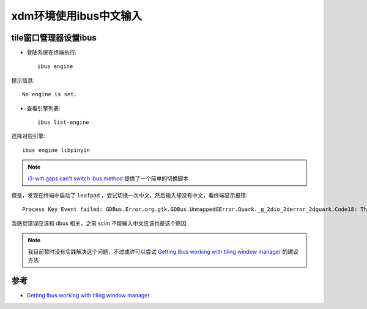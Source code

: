 .. _ibus_xdm:

========================
xdm环境使用ibus中文输入
========================

tile窗口管理器设置ibus
========================

- 登陆系统在终端执行::

   ibus engine

提示信息::

   No engine is set.

- 查看引擎列表::

   ibus list-engine

选择对应引擎::

   ibus engine libpinyin

.. note::

   `i3-wm gaps can't switch ibus method <https://www.reddit.com/r/i3wm/comments/jct4ti/i3wm_gaps_cant_switch_ibus_method/>`_ 提供了一个简单的切换脚本

但是，发现在终端中启动了 ``leafpad`` ，尝试切换一次中文，然后输入却没有中文，看终端显示报错::

   Process Key Event failed: GDBus.Error.org.gtk.GDBus.UnmappedGError.Quark._g_2dio_2derror_2dquark.Code18: The connection is closed.

我感觉错误应该和 dbus 相关，之前 scim 不能输入中文应该也是这个原因

.. note::

   我目前暂时没有实践解决这个问题，不过或许可以尝试 `Getting Ibus working with tiling window manager <https://unix.stackexchange.com/questions/277692/getting-ibus-working-with-tiling-window-manager>`_ 的建议方法

参考
======

- `Getting Ibus working with tiling window manager <https://unix.stackexchange.com/questions/277692/getting-ibus-working-with-tiling-window-manager>`_
